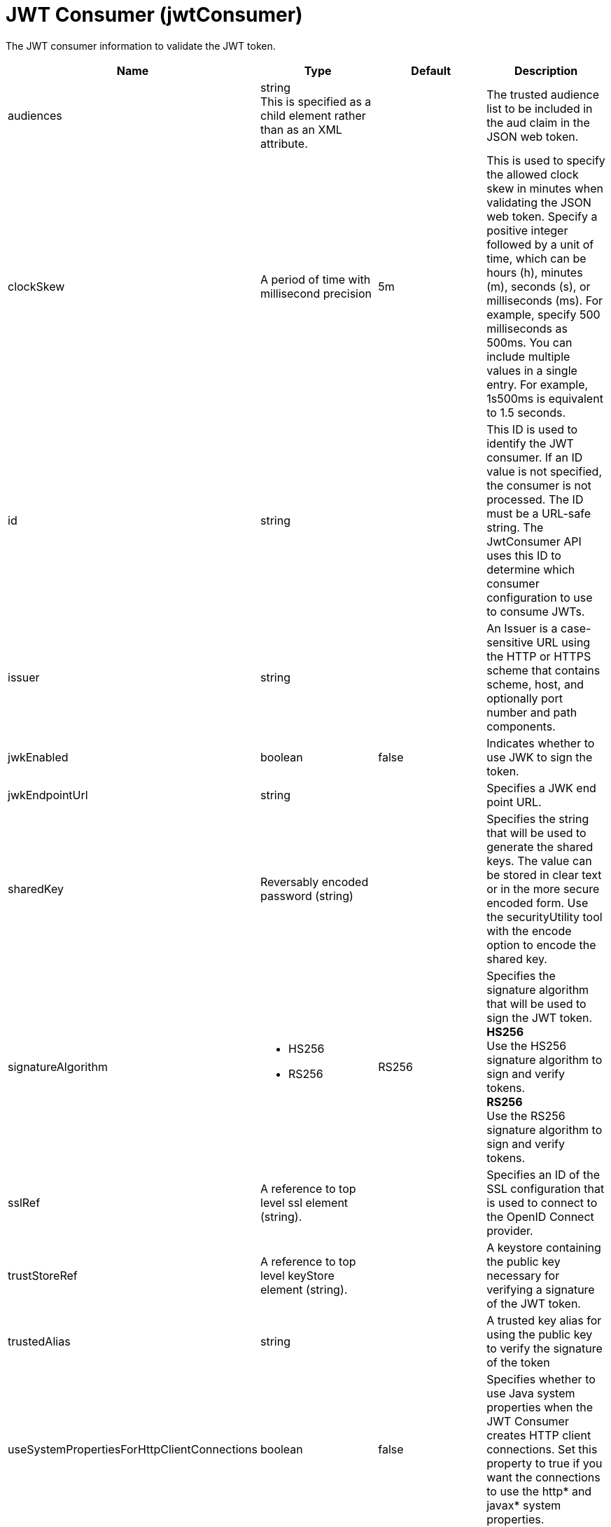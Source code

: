 = +JWT Consumer+ (+jwtConsumer+)
:linkcss: 
:page-layout: config
:nofooter: 

+The JWT consumer information to validate the JWT token.+

[cols="a,a,a,a",width="100%"]
|===
|Name|Type|Default|Description

|+audiences+

|string +
This is specified as a child element rather than as an XML attribute.

|

|+The trusted audience list to be included in the aud claim in the JSON web token.+

|+clockSkew+

|A period of time with millisecond precision

|+5m+

|+This is used to specify the allowed clock skew in minutes when validating the JSON web token. Specify a positive integer followed by a unit of time, which can be hours (h), minutes (m), seconds (s), or milliseconds (ms). For example, specify 500 milliseconds as 500ms. You can include multiple values in a single entry. For example, 1s500ms is equivalent to 1.5 seconds.+

|+id+

|string

|

|+This ID is used to identify the JWT consumer. If an ID value is not specified, the consumer is not processed. The ID must be a URL-safe string. The JwtConsumer API uses this ID to determine which consumer configuration to use to consume JWTs.+

|+issuer+

|string

|

|+An Issuer is a case-sensitive URL using the HTTP or HTTPS scheme that contains scheme, host, and optionally port number and path components.+

|+jwkEnabled+

|boolean

|+false+

|+Indicates whether to use JWK to sign the token.+

|+jwkEndpointUrl+

|string

|

|+Specifies a JWK end point URL.+

|+sharedKey+

|Reversably encoded password (string)

|

|+Specifies the string that will be used to generate the shared keys. The value can be stored in clear text or in the more secure encoded form. Use the securityUtility tool with the encode option to encode the shared key.+

|+signatureAlgorithm+

|* +HS256+
* +RS256+


|+RS256+

|+Specifies the signature algorithm that will be used to sign the JWT token.+ +
*+HS256+* +
+Use the HS256 signature algorithm to sign and verify tokens.+ +
*+RS256+* +
+Use the RS256 signature algorithm to sign and verify tokens.+

|+sslRef+

|A reference to top level ssl element (string).

|

|+Specifies an ID of the SSL configuration that is used to connect to the OpenID Connect provider.+

|+trustStoreRef+

|A reference to top level keyStore element (string).

|

|+A keystore containing the public key necessary for verifying a signature of the JWT token.+

|+trustedAlias+

|string

|

|+A trusted key alias for using the public key to verify the signature of the token+

|+useSystemPropertiesForHttpClientConnections+

|boolean

|+false+

|+Specifies whether to use Java system properties when the JWT Consumer creates HTTP client connections. Set this property to true if you want the connections to use the http* and javax* system properties.+
|===
